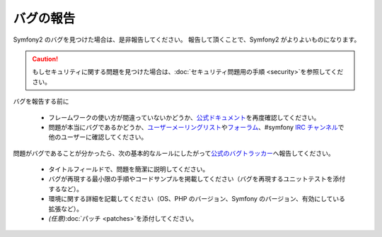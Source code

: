 バグの報告
==========

Symfony2 のバグを見つけた場合は、是非報告してください。
報告して頂くことで、Symfony2 がよりよいものになります。

.. caution::

    もしセキュリティに関する問題を見つけた場合は、\ :doc:`セキュリティ問題用の手順 <security>`\ を参照してください。

バグを報告する前に

 * フレームワークの使い方が間違っていないかどうか、\ `公式ドキュメント`_\ を再度確認してください。

 * 問題が本当にバグであるかどうか、\ `ユーザーメーリングリスト`_\ や\ `フォーラム`_\ 、#symfony `IRC チャンネル`_\ で他のユーザーに確認してください。

問題がバグであることが分かったら、次の基本的なルールにしたがって\ `公式のバグトラッカー`_\ へ報告してください。

 * タイトルフィールドで、問題を簡潔に説明してください。

 * バグが再現する最小限の手順やコードサンプルを掲載してください（バグを再現するユニットテストを添付するなど）。

 * 環境に関する詳細を記載してください（OS、PHP のバージョン、Symfony のバージョン、有効にしている拡張など）。

 * *(任意)*\ :doc:`パッチ <patches>`\ を添付してください。

.. _公式ドキュメント: http://docs.symfony-reloaded.org/
.. _ユーザーメーリングリスト: http://groups.google.com/group/symfony-users
.. _フォーラム: http://forum.symfony-project.org/
.. _IRC チャンネル: irc://irc.freenode.net/symfony
.. _公式のバグトラッカー: http://trac.symfony-project.org/

